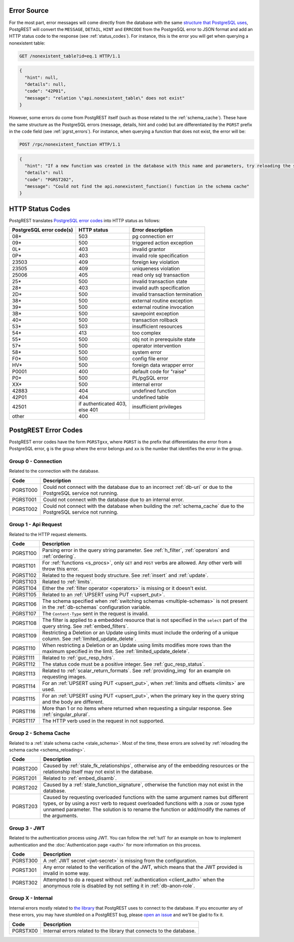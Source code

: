.. _error_source:

Error Source
============

For the most part, error messages will come directly from the database with the same `structure that PostgreSQL uses <https://www.postgresql.org/docs/current/plpgsql-errors-and-messages.html>`_, PostgREST will convert the ``MESSAGE``, ``DETAIL``, ``HINT`` and ``ERRCODE`` from the PostgreSQL error to JSON format and add an HTTP status code to the response (see :ref:`status_codes`). For instance, this is the error you will get when querying a nonexistent table:

.. code-block:: http

  GET /nonexistent_table?id=eq.1 HTTP/1.1

.. code-block:: json

  {
    "hint": null,
    "details": null,
    "code": "42P01",
    "message": "relation \"api.nonexistent_table\" does not exist"
  }

However, some errors do come from PostgREST itself (such as those related to the :ref:`schema_cache`). These have the same structure as the PostgreSQL errors (message, details, hint and code) but are differentiated by the ``PGRST`` prefix in the ``code`` field (see :ref:`pgrst_errors`). For instance, when querying a function that does not exist, the error will be:

.. code-block:: http

  POST /rpc/nonexistent_function HTTP/1.1

.. code-block:: json

  {
    "hint": "If a new function was created in the database with this name and parameters, try reloading the schema cache.",
    "details": null
    "code": "PGRST202",
    "message": "Could not find the api.nonexistent_function() function in the schema cache"
  }

.. _status_codes:

HTTP Status Codes
=================

PostgREST translates `PostgreSQL error codes <https://www.postgresql.org/docs/current/errcodes-appendix.html>`_ into HTTP status as follows:

+--------------------------+-------------------------+---------------------------------+
| PostgreSQL error code(s) | HTTP status             | Error description               |
+==========================+=========================+=================================+
| 08*                      | 503                     | pg connection err               |
+--------------------------+-------------------------+---------------------------------+
| 09*                      | 500                     | triggered action exception      |
+--------------------------+-------------------------+---------------------------------+
| 0L*                      | 403                     | invalid grantor                 |
+--------------------------+-------------------------+---------------------------------+
| 0P*                      | 403                     | invalid role specification      |
+--------------------------+-------------------------+---------------------------------+
| 23503                    | 409                     | foreign key violation           |
+--------------------------+-------------------------+---------------------------------+
| 23505                    | 409                     | uniqueness violation            |
+--------------------------+-------------------------+---------------------------------+
| 25006                    | 405                     | read only sql transaction       |
+--------------------------+-------------------------+---------------------------------+
| 25*                      | 500                     | invalid transaction state       |
+--------------------------+-------------------------+---------------------------------+
| 28*                      | 403                     | invalid auth specification      |
+--------------------------+-------------------------+---------------------------------+
| 2D*                      | 500                     | invalid transaction termination |
+--------------------------+-------------------------+---------------------------------+
| 38*                      | 500                     | external routine exception      |
+--------------------------+-------------------------+---------------------------------+
| 39*                      | 500                     | external routine invocation     |
+--------------------------+-------------------------+---------------------------------+
| 3B*                      | 500                     | savepoint exception             |
+--------------------------+-------------------------+---------------------------------+
| 40*                      | 500                     | transaction rollback            |
+--------------------------+-------------------------+---------------------------------+
| 53*                      | 503                     | insufficient resources          |
+--------------------------+-------------------------+---------------------------------+
| 54*                      | 413                     | too complex                     |
+--------------------------+-------------------------+---------------------------------+
| 55*                      | 500                     | obj not in prerequisite state   |
+--------------------------+-------------------------+---------------------------------+
| 57*                      | 500                     | operator intervention           |
+--------------------------+-------------------------+---------------------------------+
| 58*                      | 500                     | system error                    |
+--------------------------+-------------------------+---------------------------------+
| F0*                      | 500                     | config file error               |
+--------------------------+-------------------------+---------------------------------+
| HV*                      | 500                     | foreign data wrapper error      |
+--------------------------+-------------------------+---------------------------------+
| P0001                    | 400                     | default code for "raise"        |
+--------------------------+-------------------------+---------------------------------+
| P0*                      | 500                     | PL/pgSQL error                  |
+--------------------------+-------------------------+---------------------------------+
| XX*                      | 500                     | internal error                  |
+--------------------------+-------------------------+---------------------------------+
| 42883                    | 404                     | undefined function              |
+--------------------------+-------------------------+---------------------------------+
| 42P01                    | 404                     | undefined table                 |
+--------------------------+-------------------------+---------------------------------+
| 42501                    | | if authenticated 403, | insufficient privileges         |
|                          | | else 401              |                                 |
+--------------------------+-------------------------+---------------------------------+
| other                    | 400                     |                                 |
+--------------------------+-------------------------+---------------------------------+

.. _pgrst_errors:

PostgREST Error Codes
=====================

PostgREST error codes have the form ``PGRSTgxx``, where ``PGRST`` is the prefix that differentiates the error from a PostgreSQL error, ``g`` is the group where the error belongs and ``xx`` is the number that identifies the error in the group.

.. _pgrst0**:

Group 0 - Connection
--------------------

Related to the connection with the database.

+---------------+-------------------------------------------------------------+
| Code          | Description                                                 |
+===============+=============================================================+
| .. _pgrst000: | Could not connect with the database due to an incorrect     |
|               | :ref:`db-uri` or due to the PostgreSQL service not running. |
| PGRST000      |                                                             |
+---------------+-------------------------------------------------------------+
| .. _pgrst001: | Could not connect with the database due to an internal      |
|               | error.                                                      |
| PGRST001      |                                                             |
+---------------+-------------------------------------------------------------+
| .. _pgrst002: | Could not connect with the database when building the       |
|               | :ref:`schema_cache` due to the PostgreSQL service not       |
| PGRST002      | running.                                                    |
+---------------+-------------------------------------------------------------+

.. _pgrst1**:

Group 1 - Api Request
---------------------

Related to the HTTP request elements.

+---------------+-------------------------------------------------------------+
| Code          | Description                                                 |
+===============+=============================================================+
| .. _pgrst100: | Parsing error in the query string parameter.                |
|               | See :ref:`h_filter`, :ref:`operators` and :ref:`ordering`.  |
| PGRST100      |                                                             |
+---------------+-------------------------------------------------------------+
| .. _pgrst101: | For :ref:`functions <s_procs>`, only ``GET`` and ``POST``   |
|               | verbs are allowed. Any other verb will throw this error.    |
| PGRST101      |                                                             |
+---------------+-------------------------------------------------------------+
| .. _pgrst102: | Related to the request body structure.                      |
|               | See :ref:`insert` and :ref:`update`.                        |
| PGRST102      |                                                             |
+---------------+-------------------------------------------------------------+
| .. _pgrst103: | Related to :ref:`limits`.                                   |
|               |                                                             |
| PGRST103      |                                                             |
+---------------+-------------------------------------------------------------+
| .. _pgrst104: | Either the :ref:`filter operator <operators>` is missing    |
|               | or it doesn't exist.                                        |
| PGRST104      |                                                             |
+---------------+-------------------------------------------------------------+
| .. _pgrst105: | Related to an :ref:`UPSERT using PUT <upsert_put>`.         |
|               |                                                             |
| PGRST105      |                                                             |
+---------------+-------------------------------------------------------------+
| .. _pgrst106: | The schema specified when                                   |
|               | :ref:`switching schemas <multiple-schemas>` is not present  |
| PGRST106      | in the :ref:`db-schemas` configuration variable.            |
+---------------+-------------------------------------------------------------+
| .. _pgrst107: | The ``Content-Type`` sent in the request is invalid.        |
|               |                                                             |
| PGRST107      |                                                             |
+---------------+-------------------------------------------------------------+
| .. _pgrst108: | The filter is applied to a embedded resource that is not    |
|               | specified in the ``select`` part of the query string.       |
| PGRST108      | See :ref:`embed_filters`.                                   |
+---------------+-------------------------------------------------------------+
| .. _pgrst109: | Restricting a Deletion or an Update using limits must       |
|               | include the ordering of a unique column.                    |
| PGRST109      | See :ref:`limited_update_delete`.                           |
+---------------+-------------------------------------------------------------+
| .. _pgrst110: | When restricting a Deletion or an Update using limits       |
|               | modifies more rows than the maximum specified in the limit. |
| PGRST110      | See :ref:`limited_update_delete`.                           |
+---------------+-------------------------------------------------------------+
| .. _pgrst111: | Related to :ref:`guc_resp_hdrs`.                            |
|               |                                                             |
| PGRST111      |                                                             |
+---------------+-------------------------------------------------------------+
| .. _pgrst112: | The status code must be a positive integer.                 |
|               | See :ref:`guc_resp_status`.                                 |
| PGRST112      |                                                             |
+---------------+-------------------------------------------------------------+
| .. _pgrst113: | Related to :ref:`scalar_return_formats`.                    |
|               | See :ref:`providing_img` for an example on requesting       |
|               | images.                                                     |
| PGRST113      |                                                             |
+---------------+-------------------------------------------------------------+
| .. _pgrst114: | For an :ref:`UPSERT using PUT <upsert_put>`, when           |
|               | :ref:`limits and offsets <limits>` are used.                |
| PGRST114      |                                                             |
+---------------+-------------------------------------------------------------+
| .. _pgrst115: | For an :ref:`UPSERT using PUT <upsert_put>`, when the       |
|               | primary key in the query string and the body are different. |
| PGRST115      |                                                             |
+---------------+-------------------------------------------------------------+
| .. _pgrst116: | More than 1 or no items where returned when requesting      |
|               | a singular response. See :ref:`singular_plural`.            |
| PGRST116      |                                                             |
+---------------+-------------------------------------------------------------+
| .. _pgrst117: | The HTTP verb used in the request in not supported.         |
|               |                                                             |
| PGRST117      |                                                             |
+---------------+-------------------------------------------------------------+

.. _pgrst2**:

Group 2 - Schema Cache
----------------------

Related to a :ref:`stale schema cache <stale_schema>`. Most of the time, these errors are solved by :ref:`reloading the schema cache <schema_reloading>`.

+---------------+-------------------------------------------------------------+
| Code          | Description                                                 |
+===============+=============================================================+
| .. _pgrst200: | Caused by :ref:`stale_fk_relationships`, otherwise any of   |
|               | the embedding resources or the relationship itself may not  |
| PGRST200      | exist in the database.                                      |
+---------------+-------------------------------------------------------------+
| .. _pgrst201: | Related to :ref:`embed_disamb`.                             |
|               |                                                             |
| PGRST201      |                                                             |
+---------------+-------------------------------------------------------------+
| .. _pgrst202: | Caused by a :ref:`stale_function_signature`, otherwise      |
|               | the function may not exist in the database.                 |
| PGRST202      |                                                             |
+---------------+-------------------------------------------------------------+
| .. _pgrst203: | Caused by requesting overloaded functions with the same     |
|               | argument names but different types, or by using a ``POST``  |
| PGRST203      | verb to request overloaded functions with a ``JSON`` or     |
|               | ``JSONB`` type unnamed parameter. The solution is to rename |
|               | the function or add/modify the names of the arguments.      |
+---------------+-------------------------------------------------------------+

.. _pgrst3**:

Group 3 - JWT
-------------

Related to the authentication process using JWT. You can follow the :ref:`tut1` for an example on how to implement authentication and the :doc:`Authentication page <auth>` for more information on this process.

+---------------+-------------------------------------------------------------+
| Code          | Description                                                 |
+===============+=============================================================+
| .. _pgrst300: | A :ref:`JWT secret <jwt-secret>` is missing from the        |
|               | configuration.                                              |
| PGRST300      |                                                             |
+---------------+-------------------------------------------------------------+
| .. _pgrst301: | Any error related to the verification of the JWT,           |
|               | which means that the JWT provided is invalid in some way.   |
| PGRST301      |                                                             |
+---------------+-------------------------------------------------------------+
| .. _pgrst302: | Attempted to do a request without                           |
|               | :ref:`authentication <client_auth>` when the anonymous role |
| PGRST302      | is disabled by not setting it in :ref:`db-anon-role`.       |
+---------------+-------------------------------------------------------------+

.. The Internal Errors Group X** is always at the end

.. _pgrst_X**:

Group X - Internal
------------------

Internal errors mostly related to `the library <https://hackage.haskell.org/package/hasql>`_ that PostgREST uses to connect to the database. If you encounter any of these errors, you may have stumbled on a PostgREST bug, please `open an issue <https://github.com/PostgREST/postgrest/issues>`_ and we'll be glad to fix it.

+---------------+-------------------------------------------------------------+
| Code          | Description                                                 |
+===============+=============================================================+
| .. _pgrstX00: | Internal errors related to the library that connects to the |
|               | database.                                                   |
| PGRSTX00      |                                                             |
+---------------+-------------------------------------------------------------+
